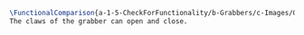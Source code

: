 #+BEGIN_SRC tex :tangle yes :tangle Grabbers.tex
\FunctionalComparison{a-1-5-CheckForFunctionality/b-Grabbers/c-Images/GRABBERS.JPG}{a-1-5-CheckForFunctionality/b-Grabbers/c-Images/GRABBERS2.JPG}{\justin Grabbers}
The claws of the grabber can open and close.
#+END_SRC

